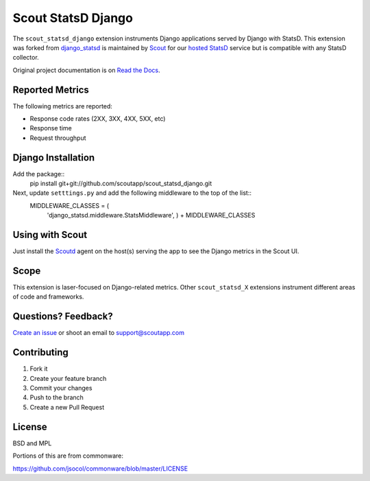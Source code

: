 ===================
Scout StatsD Django 
===================

The ``scout_statsd_django`` extension instruments Django applications served by Django with StatsD. This extension was forked from `django_statsd <https://github.com/andymckay/django-statsd>`_ is maintained by `Scout <https://scoutapp.com>`_ for our `hosted StatsD <https://scoutapp.com/statsd>`_ service but is compatible with any StatsD collector. 


.. image:: https://dl.dropboxusercontent.com/u/2333541/django_dash.png



Original project documentation is on `Read the Docs <https://django-statsd.readthedocs.org/>`_.

----------------
Reported Metrics
----------------

The following metrics are reported:

* Response code rates (2XX, 3XX, 4XX, 5XX, etc)
* Response time
* Request throughput

-------------------
Django Installation
-------------------

Add the package::
  pip install git+git://github.com/scoutapp/scout_statsd_django.git

Next, update ``setttings.py`` and add the following middleware to the top of the list::
  MIDDLEWARE_CLASSES = (
    'django_statsd.middleware.StatsMiddleware', ) 
    + MIDDLEWARE_CLASSES
  

----------------
Using with Scout
----------------

Just install the `Scoutd <http://help.scoutapp.com/docs/agent>`_ agent on the host(s) serving the app to see the Django metrics in the Scout UI.

-----
Scope
-----

This extension is laser-focused on Django-related metrics. Other ``scout_statsd_X`` extensions instrument different areas of code and frameworks.

--------------------
Questions? Feedback?
--------------------

`Create an issue <https://github.com/scoutapp/scout_statsd_rack/issues>`_ or shoot an email to `support@scoutapp.com <mailto: support@scoutapp.com>`_

------------
Contributing
------------

1. Fork it
2. Create your feature branch
3. Commit your changes
4. Push to the branch
5. Create a new Pull Request

-------
License
-------

BSD and MPL

Portions of this are from commonware:

https://github.com/jsocol/commonware/blob/master/LICENSE

.. |Build Status| image:: https://travis-ci.org/andymckay/django-statsd.svg?branch=master
   :target: https://travis-ci.org/andymckay/django-statsd
